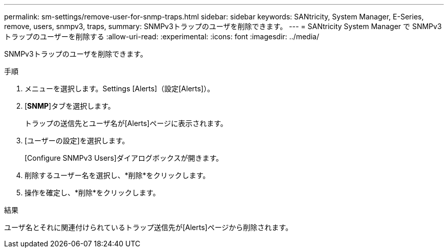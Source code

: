 ---
permalink: sm-settings/remove-user-for-snmp-traps.html 
sidebar: sidebar 
keywords: SANtricity, System Manager, E-Series, remove, users, snmpv3, traps, 
summary: SNMPv3トラップのユーザを削除できます。 
---
= SANtricity System Manager で SNMPv3 トラップのユーザーを削除する
:allow-uri-read: 
:experimental: 
:icons: font
:imagesdir: ../media/


[role="lead"]
SNMPv3トラップのユーザを削除できます。

.手順
. メニューを選択します。Settings [Alerts]（設定[Alerts]）。
. [*SNMP*]タブを選択します。
+
トラップの送信先とユーザ名が[Alerts]ページに表示されます。

. [ユーザーの設定]を選択します。
+
[Configure SNMPv3 Users]ダイアログボックスが開きます。

. 削除するユーザー名を選択し、*削除*をクリックします。
. 操作を確定し、*削除*をクリックします。


.結果
ユーザ名とそれに関連付けられているトラップ送信先が[Alerts]ページから削除されます。
